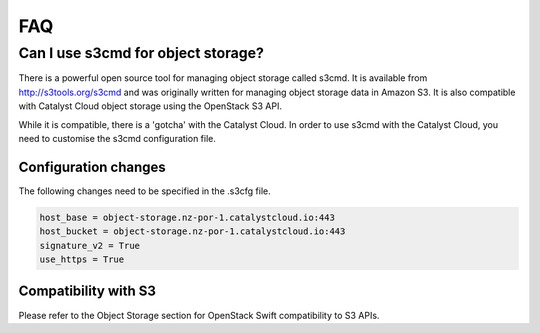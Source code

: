 ###
FAQ
###

===================================
Can I use s3cmd for object storage?
===================================

There is a powerful open source tool for managing object storage called
s3cmd. It is available from http://s3tools.org/s3cmd and was originally
written for managing object storage data in Amazon S3. It is also
compatible with Catalyst Cloud object storage using the OpenStack S3
API.

While it is compatible, there is a 'gotcha' with the Catalyst Cloud. In
order to use s3cmd with the Catalyst Cloud, you need to customise the
s3cmd configuration file.

Configuration changes
---------------------

The following changes need to be specified in the .s3cfg file.

.. code-block:: ini

  host_base = object-storage.nz-por-1.catalystcloud.io:443
  host_bucket = object-storage.nz-por-1.catalystcloud.io:443
  signature_v2 = True
  use_https = True

Compatibility with S3
---------------------

Please refer to the Object Storage section for OpenStack Swift
compatibility to S3 APIs.

.. seealso::

  It is also documented in the Catalyst Cloud documentation here:
  :ref:`s3-api-documentation`.
